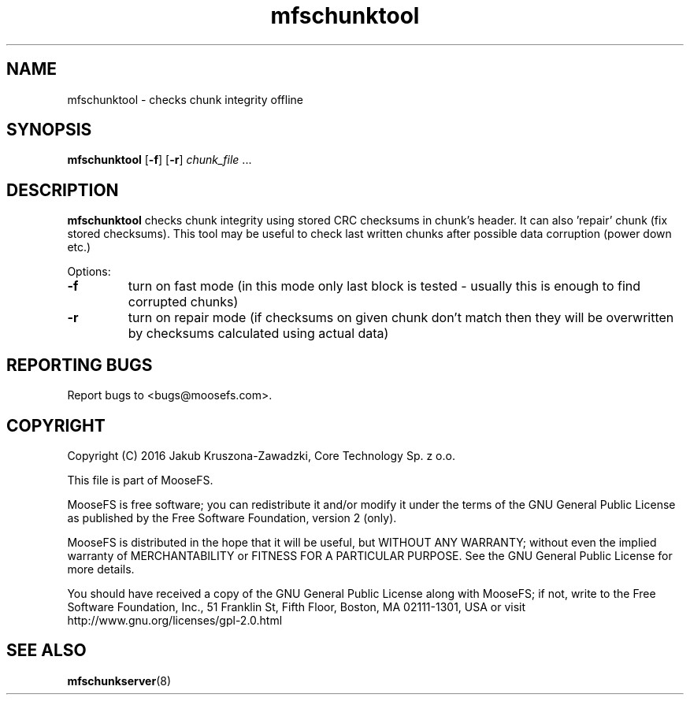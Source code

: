 .TH mfschunktool "8" "February 2016" "MooseFS 2.0.86-1" "This is part of MooseFS"
.SH NAME
mfschunktool - checks chunk integrity offline
.SH SYNOPSIS
\fBmfschunktool\fP 
[\fB\-f\fP]
[\fB\-r\fP]
\fIchunk_file\fP ...
.SH DESCRIPTION
\fBmfschunktool\fP checks chunk integrity using stored CRC checksums in chunk's header.
It can also 'repair' chunk (fix stored checksums). This tool may be useful to check last
written chunks after possible data corruption (power down etc.)
.PP
Options:
.TP
\fB\-f\fP
turn on fast mode (in this mode only last block is tested - usually this is enough to find corrupted chunks)
.TP
\fB\-r\fP
turn on repair mode (if checksums on given chunk don't match then they will be overwritten by checksums calculated using actual data)
.PP
.SH "REPORTING BUGS"
Report bugs to <bugs@moosefs.com>.
.SH COPYRIGHT
Copyright (C) 2016 Jakub Kruszona-Zawadzki, Core Technology Sp. z o.o.

This file is part of MooseFS.

MooseFS is free software; you can redistribute it and/or modify
it under the terms of the GNU General Public License as published by
the Free Software Foundation, version 2 (only).

MooseFS is distributed in the hope that it will be useful,
but WITHOUT ANY WARRANTY; without even the implied warranty of
MERCHANTABILITY or FITNESS FOR A PARTICULAR PURPOSE. See the
GNU General Public License for more details.

You should have received a copy of the GNU General Public License
along with MooseFS; if not, write to the Free Software
Foundation, Inc., 51 Franklin St, Fifth Floor, Boston, MA 02111-1301, USA
or visit http://www.gnu.org/licenses/gpl-2.0.html
.SH "SEE ALSO"
.BR mfschunkserver (8)
